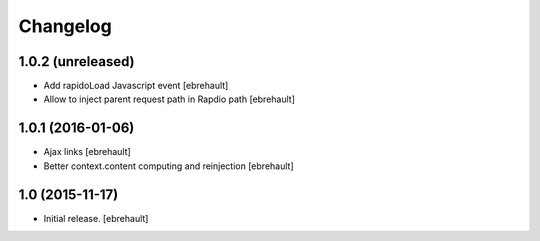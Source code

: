 Changelog
=========


1.0.2 (unreleased)
------------------

- Add rapidoLoad Javascript event
  [ebrehault]

- Allow to inject parent request path in Rapdio path
  [ebrehault]


1.0.1 (2016-01-06)
------------------

- Ajax links
  [ebrehault]

- Better context.content computing and reinjection
  [ebrehault]


1.0 (2015-11-17)
----------------

- Initial release.
  [ebrehault]

